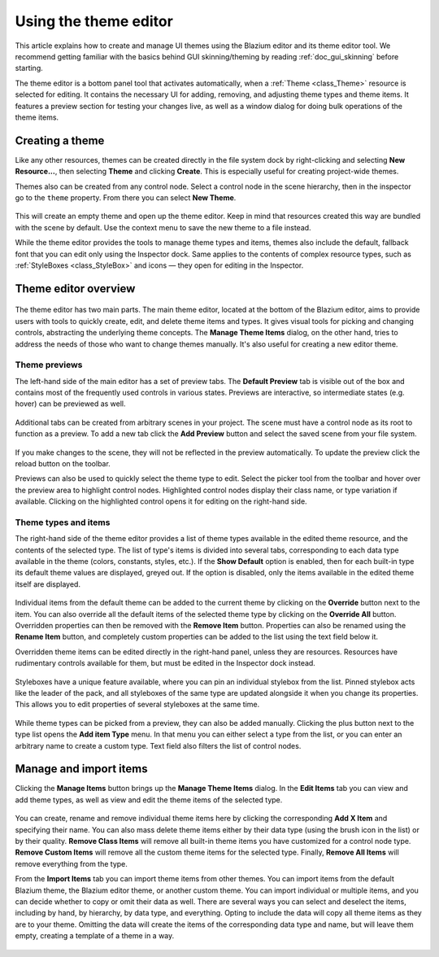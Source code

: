 .. _doc_gui_using_theme_editor:

Using the theme editor
======================

This article explains how to create and manage UI themes using the Blazium
editor and its theme editor tool. We recommend getting familiar with the
basics behind GUI skinning/theming by reading :ref:`doc_gui_skinning` before starting.

The theme editor is a bottom panel tool that activates automatically, when
a :ref:`Theme <class_Theme>` resource is selected for editing. It contains
the necessary UI for adding, removing, and adjusting theme types and theme
items. It features a preview section for testing your changes live, as well
as a window dialog for doing bulk operations of the theme items.

Creating a theme
----------------

Like any other resources, themes can be created directly in the file system dock
by right-clicking and selecting **New Resource...**, then selecting **Theme**
and clicking **Create**. This is especially useful for creating project-wide
themes.

Themes also can be created from any control node. Select a control node in the scene
hierarchy, then in the inspector go to the ``theme`` property. From there you can
select **New Theme**.

.. figure:: img/new_theme.png
   :align: center

This will create an empty theme and open up the theme editor. Keep in mind that
resources created this way are bundled with the scene by default. Use the context
menu to save the new theme to a file instead.

While the theme editor provides the tools to manage theme types and items, themes also
include the default, fallback font that you can edit only using the Inspector dock.
Same applies to the contents of complex resource types, such as :ref:`StyleBoxes <class_StyleBox>`
and icons — they open for editing in the Inspector.

.. figure:: img/default_font.png
   :align: center

Theme editor overview
---------------------

.. figure:: img/theme_editor.png
   :align: center

The theme editor has two main parts. The main theme editor, located at the bottom of
the Blazium editor, aims to provide users with tools to quickly create, edit, and delete
theme items and types. It gives visual tools for picking and changing controls, abstracting
the underlying theme concepts. The **Manage Theme Items** dialog, on the other hand,
tries to address the needs of those who want to change themes manually. It's also
useful for creating a new editor theme.

Theme previews
~~~~~~~~~~~~~~

The left-hand side of the main editor has a set of preview tabs. The **Default Preview**
tab is visible out of the box and contains most of the frequently used controls in various
states. Previews are interactive, so intermediate states (e.g. hover) can be previewed as well.

.. figure:: img/default_preview.png
   :align: center

Additional tabs can be created from arbitrary scenes in your project. The scene
must have a control node as its root to function as a preview. To add a new tab
click the **Add Preview** button and select the saved scene from your file system.

.. figure:: img/scene_preview.png
   :align: center

If you make changes to the scene, they will not be reflected in the preview
automatically. To update the preview click the reload button on the toolbar.

Previews can also be used to quickly select the theme type to edit. Select the
picker tool from the toolbar and hover over the preview area to highlight control
nodes. Highlighted control nodes display their class name, or type variation if available.
Clicking on the highlighted control opens it for editing on the right-hand side.

.. figure:: img/theme_preview_picker.png
   :align: center

Theme types and items
~~~~~~~~~~~~~~~~~~~~~

The right-hand side of the theme editor provides a list of theme types available
in the edited theme resource, and the contents of the selected type. The list of
type's items is divided into several tabs, corresponding to each data type available
in the theme (colors, constants, styles, etc.). If the **Show Default** option is
enabled, then for each built-in type its default theme values are displayed, greyed
out. If the option is disabled, only the items available in the edited theme itself
are displayed.

.. figure:: img/theme_type_editor.png
   :align: center

Individual items from the default theme can be added to the current theme by
clicking on the **Override** button next to the item. You can also override all
the default items of the selected theme type by clicking on the **Override All**
button. Overridden properties can then be removed with the **Remove Item** button.
Properties can also be renamed using the **Rename Item** button, and completely
custom properties can be added to the list using the text field below it.

Overridden theme items can be edited directly in the right-hand panel, unless they
are resources. Resources have rudimentary controls available for them, but must be
edited in the Inspector dock instead.

.. figure:: img/theme_item_inspector.png
   :align: center

Styleboxes have a unique feature available, where you can pin an individual
stylebox from the list. Pinned stylebox acts like the leader of the pack, and
all styleboxes of the same type are updated alongside it when you change its
properties. This allows you to edit properties of several styleboxes at the
same time.

.. figure:: img/theme_pin_the_stylebox.png
   :align: center

While theme types can be picked from a preview, they can also be added manually.
Clicking the plus button next to the type list opens the **Add item Type** menu.
In that menu you can either select a type from the list, or you can enter an
arbitrary name to create a custom type. Text field also filters the list of control
nodes.

.. figure:: img/add_item_type.png
   :align: center

Manage and import items
-----------------------

Clicking the **Manage Items** button brings up the **Manage Theme Items** dialog. In
the **Edit Items** tab you can view and add theme types, as well as view and edit
the theme items of the selected type.

.. figure:: img/manage_items.png
   :align: center

You can create, rename and remove individual theme items here by clicking the
corresponding **Add X Item** and specifying their name. You can also mass delete
theme items either by their data type (using the brush icon in the list) or by
their quality. **Remove Class Items** will remove all built-in theme items you
have customized for a control node type. **Remove Custom Items** will remove all
the custom theme items for the selected type. Finally, **Remove All Items** will
remove everything from the type.

From the **Import Items** tab you can import theme items from other themes. You can
import items from the default Blazium theme, the Blazium editor theme, or another custom
theme. You can import individual or multiple items, and you can decide whether to
copy or omit their data as well. There are several ways you can select and deselect the
items, including by hand, by hierarchy, by data type, and everything. Opting to
include the data will copy all theme items as they are to your theme. Omitting the data
will create the items of the corresponding data type and name, but will leave them empty,
creating a template of a theme in a way.

.. figure:: img/import_items.png
   :align: center
